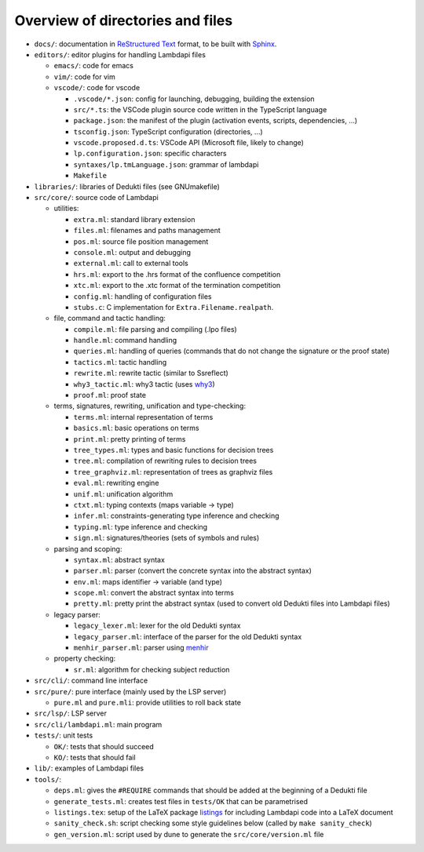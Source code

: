 Overview of directories and files
=================================

-  ``docs/``: documentation in `ReStructured Text`_ format, to be built with
   `Sphinx`_.

-  ``editors/``: editor plugins for handling Lambdapi files

   -  ``emacs/``: code for emacs
   -  ``vim/``: code for vim
   -  ``vscode/``: code for vscode

      -  ``.vscode/*.json``: config for launching, debugging, building
         the extension
      -  ``src/*.ts``: the VSCode plugin source code written in the
         TypeScript language
      -  ``package.json``: the manifest of the plugin (activation
         events, scripts, dependencies, …)
      -  ``tsconfig.json``: TypeScript configuration (directories, …)
      -  ``vscode.proposed.d.ts``: VSCode API (Microsoft file, likely to
         change)
      -  ``lp.configuration.json``: specific characters
      -  ``syntaxes/lp.tmLanguage.json``: grammar of lambdapi
      -  ``Makefile``

-  ``libraries/``: libraries of Dedukti files (see GNUmakefile)

-  ``src/core/``: source code of Lambdapi

   -  utilities:

      -  ``extra.ml``: standard library extension
      -  ``files.ml``: filenames and paths management
      -  ``pos.ml``: source file position management
      -  ``console.ml``: output and debugging
      -  ``external.ml``: call to external tools
      -  ``hrs.ml``: export to the .hrs format of the confluence
         competition
      -  ``xtc.ml``: export to the .xtc format of the termination
         competition
      -  ``config.ml``: handling of configuration files
      -  ``stubs.c``: C implementation for ``Extra.Filename.realpath``.

   -  file, command and tactic handling:

      -  ``compile.ml``: file parsing and compiling (.lpo files)
      -  ``handle.ml``: command handling
      -  ``queries.ml``: handling of queries (commands that do not
         change the signature or the proof state)
      -  ``tactics.ml``: tactic handling
      -  ``rewrite.ml``: rewrite tactic (similar to Ssreflect)
      -  ``why3_tactic.ml``: why3 tactic (uses
         `why3 <http://why3.lri.fr/>`__)
      -  ``proof.ml``: proof state

   -  terms, signatures, rewriting, unification and type-checking:

      -  ``terms.ml``: internal representation of terms
      -  ``basics.ml``: basic operations on terms
      -  ``print.ml``: pretty printing of terms
      -  ``tree_types.ml``: types and basic functions for decision trees
      -  ``tree.ml``: compilation of rewriting rules to decision trees
      -  ``tree_graphviz.ml``: representation of trees as graphviz files
      -  ``eval.ml``: rewriting engine
      -  ``unif.ml``: unification algorithm
      -  ``ctxt.ml``: typing contexts (maps variable -> type)
      -  ``infer.ml``: constraints-generating type inference and
         checking
      -  ``typing.ml``: type inference and checking
      -  ``sign.ml``: signatures/theories (sets of symbols and rules)

   -  parsing and scoping:

      -  ``syntax.ml``: abstract syntax
      -  ``parser.ml``: parser (convert the concrete syntax into the
         abstract syntax)
      -  ``env.ml``: maps identifier -> variable (and type)
      -  ``scope.ml``: convert the abstract syntax into terms
      -  ``pretty.ml``: pretty print the abstract syntax (used to
         convert old Dedukti files into Lambdapi files)

   -  legacy parser:

      -  ``legacy_lexer.ml``: lexer for the old Dedukti syntax
      -  ``legacy_parser.ml``: interface of the parser for the old
         Dedukti syntax
      -  ``menhir_parser.ml``: parser using
         `menhir <http://gallium.inria.fr/~fpottier/menhir/>`__

   -  property checking:

      -  ``sr.ml``: algorithm for checking subject reduction

-  ``src/cli/``: command line interface

-  ``src/pure/``: pure interface (mainly used by the LSP server)

   -  ``pure.ml`` and ``pure.mli``: provide utilities to roll back state

-  ``src/lsp/``: LSP server

-  ``src/cli/lambdapi.ml``: main program

-  ``tests/``: unit tests

   -  ``OK/``: tests that should succeed
   -  ``KO/``: tests that should fail

-  ``lib/``: examples of Lambdapi files

-  ``tools/``:

   -  ``deps.ml``: gives the ``#REQUIRE`` commands that should be added
      at the beginning of a Dedukti file
   -  ``generate_tests.ml``: creates test files in ``tests/OK`` that can
      be parametrised
   -  ``listings.tex``: setup of the LaTeX package
      `listings <https://www.ctan.org/pkg/listings>`__ for including
      Lambdapi code into a LaTeX document
   -  ``sanity_check.sh``: script checking some style guidelines below
      (called by ``make sanity_check``)
   -  ``gen_version.ml``: script used by dune to generate the
      ``src/core/version.ml`` file

.. _Sphinx: https://www.sphinx-doc.org/en/master/
.. _Restructured Text: https://www.sphinx-doc.org/en/master/usage/restructuredtext/basics.html
